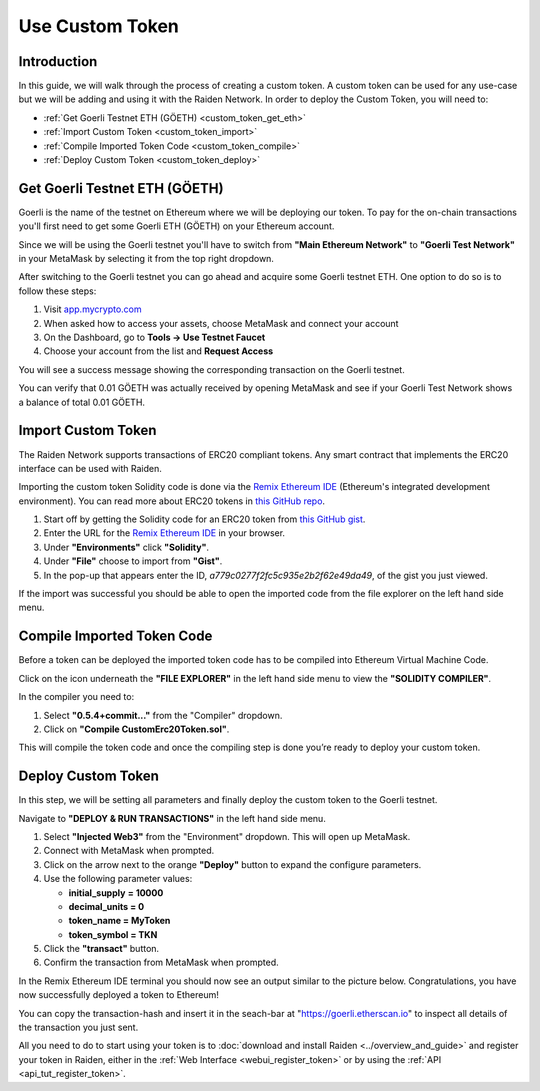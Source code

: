 Use Custom Token
################

Introduction
============

In this guide, we will walk through the process of creating a custom token.
A custom token can be used for any use-case but we will be adding and using it with the Raiden Network.
In order to deploy the Custom Token, you will need to:

- :ref:`Get Goerli Testnet ETH (GÖETH) <custom_token_get_eth>`
- :ref:`Import Custom Token <custom_token_import>`
- :ref:`Compile Imported Token Code <custom_token_compile>`
- :ref:`Deploy Custom Token <custom_token_deploy>`

.. _custom_token_get_eth:

Get Goerli Testnet ETH (GÖETH)
==============================

Goerli is the name of the testnet on Ethereum where we will be deploying our token.
To pay for the on-chain transactions you'll first need to get some Goerli ETH (GÖETH) on your Ethereum account.

Since we will be using the Goerli testnet you'll have to switch from **"Main Ethereum Network"** to **"Goerli Test Network"** in your MetaMask by selecting it from the top right dropdown.

After switching to the Goerli testnet you can go ahead and acquire some Goerli testnet ETH.
One option to do so is to follow these steps:

1) Visit `app.mycrypto.com <https://app.mycrypto.com>`_
2) When asked how to access your assets, choose MetaMask and connect your account
3) On the Dashboard, go to **Tools -> Use Testnet Faucet**
4) Choose your account from the list and **Request Access**

You will see a success message showing the corresponding transaction on the Goerli testnet.

You can verify that 0.01 GÖETH was actually received by opening MetaMask and see if your Goerli Test Network shows a balance of total 0.01 GÖETH.


.. _custom_token_import:

Import Custom Token
===================

The Raiden Network supports transactions of ERC20 compliant tokens. Any smart contract that implements the ERC20 interface can be used with Raiden.

Importing the custom token Solidity code is done via the `Remix Ethereum IDE <https://remix.ethereum.org/>`_ (Ethereum's integrated development environment).
You can read more about ERC20 tokens in `this GitHub repo <https://github.com/OpenZeppelin/openzeppelin-contracts/tree/master/contracts/token/ERC20>`_.

.. image:: remix_gist_import.png

1. Start off by getting the Solidity code for an ERC20 token from `this GitHub gist <https://gist.github.com/eorituz/a779c0277f2fc5c935e2b2f62e49da49>`_.
2. Enter the URL for the `Remix Ethereum IDE <https://remix.ethereum.org/>`_ in your browser.
3. Under **"Environments"** click **"Solidity"**.
4. Under **"File"** choose to import from **"Gist"**.
5. In the pop-up that appears enter the ID, *a779c0277f2fc5c935e2b2f62e49da49*, of the gist you just viewed.

If the import was successful you should be able to open the imported code from the file explorer on the left hand side menu.


.. _custom_token_compile:

Compile Imported Token Code
===========================

Before a token can be deployed the imported token code has to be compiled into Ethereum Virtual Machine Code.

Click on the icon underneath the **"FILE EXPLORER"** in the left hand side menu to view the **"SOLIDITY COMPILER"**.

.. image:: remix_compile2.png

In the compiler you need to:

1. Select **"0.5.4+commit..."** from the "Compiler" dropdown.
2. Click on **"Compile CustomErc20Token.sol"**.

This will compile the token code and once the compiling step is done you’re ready to deploy your custom token.


.. _custom_token_deploy:

Deploy Custom Token
===================

In this step, we will be setting all parameters and finally deploy the custom token to the Goerli testnet.

Navigate to **"DEPLOY & RUN TRANSACTIONS"** in the left hand side menu.

.. image:: remix_deploy.png

1. Select **"Injected Web3"** from the "Environment" dropdown. This will open up MetaMask.
2. Connect with MetaMask when prompted.
3. Click on the arrow next to the orange **"Deploy"** button to expand the configure parameters.
4. Use the following parameter values:

   -  **initial_supply** **= 10000**
   -  **decimal_units = 0**
   -  **token_name = MyToken**
   -  **token_symbol = TKN**

5. Click the **"transact"** button.
6. Confirm the transaction from MetaMask when prompted.

In the Remix Ethereum IDE terminal you should now see an output similar to the picture below.
Congratulations, you have now successfully deployed a token to Ethereum!

.. image:: remix_deploy3.png

You can copy the transaction-hash and insert it in the seach-bar at "https://goerli.etherscan.io" to inspect all details of the transaction you just sent.

All you need to do to start using your token is to :doc:`download and install Raiden <../overview_and_guide>` and register your token in Raiden, either in the :ref:`Web Interface <webui_register_token>` or by using the :ref:`API <api_tut_register_token>`.
